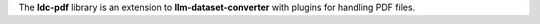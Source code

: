 The **ldc-pdf** library is an extension to **llm-dataset-converter**
with plugins for handling PDF files.

